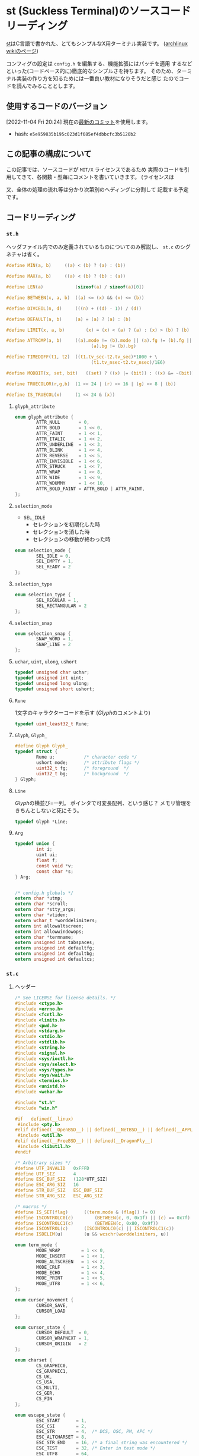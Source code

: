 * st (Suckless Terminal)のソースコードリーディング
  :PROPERTIES:
  :DATE: [2022-11-04 Fri 10:03]
  :TAGS: :st:code-reading:
  :BLOG_POST_KIND: Knowledge
  :BLOG_POST_PROGRESS: Published
  :BLOG_POST_STATUS: Normal
  :END:
:LOGBOOK:
CLOCK: [2022-11-04 Fri 10:14]--[2022-11-04 Fri 10:21] =>  0:07
CLOCK: [2022-11-04 Fri 10:03]--[2022-11-04 Fri 10:07] =>  0:04
:END:
  
[[https://st.suckless.org/][st]]はC言語で書かれた、とてもシンプルなX用ターミナル実装です。
([[https://wiki.archlinux.jp/index.php/St][archlinux wikiのページ]])  

コンフィグの設定は ~config.h~ を編集する、機能拡張にはパッチを適用
するなどといった(コードベース的に)徹底的なシンプルさを持ちます。
そのため、ターミナル実装の作り方を知るためには一番良い教材になりそうだと感じ
たのでコードを読んでみることとします。


** 使用するコードのバージョン
[2022-11-04 Fri 20:24] 現在の[[https://git.suckless.org/st/commit/e5e959835b195c023d1f685ef4dbbcfc3b5120b2.html][最新のコミット]]を使用します。

+ hash: ~e5e959835b195c023d1f685ef4dbbcfc3b5120b2~

** この記事の構成について
この記事では、ソースコードが ~MIT/X~ ライセンスであるため
実際のコードを引用してきて、各関数・型毎にコメントを書いていきます。
(ライセンスは

又、全体の処理の流れ等は分かり次第別のヘディングに分割して
記載する予定です。

** コードリーディング
*** ~st.h~
ヘッダファイル内でのみ定義されているものについてのみ解説し、
~st.c~ のシグネチャは省く。

#+begin_src c
  #define MIN(a, b)		((a) < (b) ? (a) : (b))
#+end_src
#+begin_src c
  #define MAX(a, b)		((a) < (b) ? (b) : (a))
#+end_src
#+begin_src c
  #define LEN(a)			(sizeof(a) / sizeof(a)[0])
#+end_src
#+begin_src c
  #define BETWEEN(x, a, b)	((a) <= (x) && (x) <= (b))
#+end_src
#+begin_src c
  #define DIVCEIL(n, d)		(((n) + ((d) - 1)) / (d))
#+end_src
#+begin_src c
  #define DEFAULT(a, b)		(a) = (a) ? (a) : (b)
#+end_src
#+begin_src c
  #define LIMIT(x, a, b)		(x) = (x) < (a) ? (a) : (x) > (b) ? (b) : (x)
#+end_src
#+begin_src c
  #define ATTRCMP(a, b)		((a).mode != (b).mode || (a).fg != (b).fg || \
                                  (a).bg != (b).bg)
#+end_src
#+begin_src c
  #define TIMEDIFF(t1, t2)	((t1.tv_sec-t2.tv_sec)*1000 + \
                                  (t1.tv_nsec-t2.tv_nsec)/1E6)
#+end_src
#+begin_src c
  #define MODBIT(x, set, bit)	((set) ? ((x) |= (bit)) : ((x) &= ~(bit)))

#+end_src
#+begin_src c
  #define TRUECOLOR(r,g,b)	(1 << 24 | (r) << 16 | (g) << 8 | (b))
#+end_src
#+begin_src c
  #define IS_TRUECOL(x)		(1 << 24 & (x))
#+end_src

**** ~glyph_attribute~

#+begin_src c
  enum glyph_attribute {
          ATTR_NULL       = 0,
          ATTR_BOLD       = 1 << 0,
          ATTR_FAINT      = 1 << 1,
          ATTR_ITALIC     = 1 << 2,
          ATTR_UNDERLINE  = 1 << 3,
          ATTR_BLINK      = 1 << 4,
          ATTR_REVERSE    = 1 << 5,
          ATTR_INVISIBLE  = 1 << 6,
          ATTR_STRUCK     = 1 << 7,
          ATTR_WRAP       = 1 << 8,
          ATTR_WIDE       = 1 << 9,
          ATTR_WDUMMY     = 1 << 10,
          ATTR_BOLD_FAINT = ATTR_BOLD | ATTR_FAINT,
  };
#+end_src

**** ~selection_mode~

+ ~SEL_IDLE~
  + セレクションを初期化した時
  + セレクションを消した時
  + セレクションの移動が終わった時
  
#+begin_src c
  enum selection_mode {
          SEL_IDLE = 0,
          SEL_EMPTY = 1,
          SEL_READY = 2
  };
#+end_src

**** ~selection_type~

#+begin_src c
  enum selection_type {
          SEL_REGULAR = 1,
          SEL_RECTANGULAR = 2
  };
#+end_src

**** ~selection_snap~

#+begin_src c
  enum selection_snap {
          SNAP_WORD = 1,
          SNAP_LINE = 2
  };
#+end_src

**** ~uchar~, ~uint~, ~ulong~, ~ushort~

#+begin_src c
  typedef unsigned char uchar;
  typedef unsigned int uint;
  typedef unsigned long ulong;
  typedef unsigned short ushort;
#+end_src

**** ~Rune~
1文字のキャラクターコードを示す
([[*~Glyph~, ~Glyph_~][Glyph]]のコメントより)


#+begin_src c
  typedef uint_least32_t Rune;
#+end_src

**** ~Glyph~, ~Glyph_~

#+begin_src c
  #define Glyph Glyph_
  typedef struct {
          Rune u;           /* character code */
          ushort mode;      /* attribute flags */
          uint32_t fg;      /* foreground  */
          uint32_t bg;      /* background  */
  } Glyph;
#+end_src

**** ~Line~

[[*~Glyph][Glyph]]の横並び=一列。
ポインタで可変長配列、という感じ？
メモリ管理をきちんとしないと死にそう。

#+begin_src c
  typedef Glyph *Line;
#+end_src

**** ~Arg~

#+begin_src c
  typedef union {
          int i;
          uint ui;
          float f;
          const void *v;
          const char *s;
  } Arg;


  /* config.h globals */
  extern char *utmp;
  extern char *scroll;
  extern char *stty_args;
  extern char *vtiden;
  extern wchar_t *worddelimiters;
  extern int allowaltscreen;
  extern int allowwindowops;
  extern char *termname;
  extern unsigned int tabspaces;
  extern unsigned int defaultfg;
  extern unsigned int defaultbg;
  extern unsigned int defaultcs;
#+end_src
*** ~st.c~
**** ヘッダー
#+begin_src c
  /* See LICENSE for license details. */
  #include <ctype.h>
  #include <errno.h>
  #include <fcntl.h>
  #include <limits.h>
  #include <pwd.h>
  #include <stdarg.h>
  #include <stdio.h>
  #include <stdlib.h>
  #include <string.h>
  #include <signal.h>
  #include <sys/ioctl.h>
  #include <sys/select.h>
  #include <sys/types.h>
  #include <sys/wait.h>
  #include <termios.h>
  #include <unistd.h>
  #include <wchar.h>

  #include "st.h"
  #include "win.h"

  #if   defined(__linux)
   #include <pty.h>
  #elif defined(__OpenBSD__) || defined(__NetBSD__) || defined(__APPLE__)
   #include <util.h>
  #elif defined(__FreeBSD__) || defined(__DragonFly__)
   #include <libutil.h>
  #endif

  /* Arbitrary sizes */
  #define UTF_INVALID   0xFFFD
  #define UTF_SIZ       4
  #define ESC_BUF_SIZ   (128*UTF_SIZ)
  #define ESC_ARG_SIZ   16
  #define STR_BUF_SIZ   ESC_BUF_SIZ
  #define STR_ARG_SIZ   ESC_ARG_SIZ

  /* macros */
  #define IS_SET(flag)		((term.mode & (flag)) != 0)
  #define ISCONTROLC0(c)		(BETWEEN(c, 0, 0x1f) || (c) == 0x7f)
  #define ISCONTROLC1(c)		(BETWEEN(c, 0x80, 0x9f))
  #define ISCONTROL(c)		(ISCONTROLC0(c) || ISCONTROLC1(c))
  #define ISDELIM(u)		(u && wcschr(worddelimiters, u))

  enum term_mode {
          MODE_WRAP        = 1 << 0,
          MODE_INSERT      = 1 << 1,
          MODE_ALTSCREEN   = 1 << 2,
          MODE_CRLF        = 1 << 3,
          MODE_ECHO        = 1 << 4,
          MODE_PRINT       = 1 << 5,
          MODE_UTF8        = 1 << 6,
  };

  enum cursor_movement {
          CURSOR_SAVE,
          CURSOR_LOAD
  };

  enum cursor_state {
          CURSOR_DEFAULT  = 0,
          CURSOR_WRAPNEXT = 1,
          CURSOR_ORIGIN   = 2
  };

  enum charset {
          CS_GRAPHIC0,
          CS_GRAPHIC1,
          CS_UK,
          CS_USA,
          CS_MULTI,
          CS_GER,
          CS_FIN
  };

  enum escape_state {
          ESC_START      = 1,
          ESC_CSI        = 2,
          ESC_STR        = 4,  /* DCS, OSC, PM, APC */
          ESC_ALTCHARSET = 8,
          ESC_STR_END    = 16, /* a final string was encountered */
          ESC_TEST       = 32, /* Enter in test mode */
          ESC_UTF8       = 64,
  };

  typedef struct {
          Glyph attr; /* current char attributes */
          int x;
          int y;
          char state;
  } TCursor;

  typedef struct {
          int mode;
          int type;
          int snap;
          /*
           ,* Selection variables:
           ,* nb – normalized coordinates of the beginning of the selection
           ,* ne – normalized coordinates of the end of the selection
           ,* ob – original coordinates of the beginning of the selection
           ,* oe – original coordinates of the end of the selection
           ,*/
          struct {
                  int x, y;
          } nb, ne, ob, oe;

          int alt;
  } Selection;

  /* Internal representation of the screen */
  typedef struct {
          int row;      /* nb row */
          int col;      /* nb col */
          Line *line;   /* screen */
          Line *alt;    /* alternate screen */
          int *dirty;   /* dirtyness of lines */
          TCursor c;    /* cursor */
          int ocx;      /* old cursor col */
          int ocy;      /* old cursor row */
          int top;      /* top    scroll limit */
          int bot;      /* bottom scroll limit */
          int mode;     /* terminal mode flags */
          int esc;      /* escape state flags */
          char trantbl[4]; /* charset table translation */
          int charset;  /* current charset */
          int icharset; /* selected charset for sequence */
          int *tabs;
          Rune lastc;   /* last printed char outside of sequence, 0 if control */
  } Term;

  /* CSI Escape sequence structs */
  /* ESC '[' [[ [<priv>] <arg> [;]] <mode> [<mode>]] */
  typedef struct {
          char buf[ESC_BUF_SIZ]; /* raw string */
          size_t len;            /* raw string length */
          char priv;
          int arg[ESC_ARG_SIZ];
          int narg;              /* nb of args */
          char mode[2];
  } CSIEscape;

  /* STR Escape sequence structs */
  /* ESC type [[ [<priv>] <arg> [;]] <mode>] ESC '\' */
  typedef struct {
          char type;             /* ESC type ... */
          char *buf;             /* allocated raw string */
          size_t siz;            /* allocation size */
          size_t len;            /* raw string length */
          char *args[STR_ARG_SIZ];
          int narg;              /* nb of args */
  } STREscape;

  static void execsh(char *, char **);
  static void stty(char **);
  static void sigchld(int);
  static void ttywriteraw(const char *, size_t);

  static void csidump(void);
  static void csihandle(void);
  static void csiparse(void);
  static void csireset(void);
  static void osc_color_response(int, int, int);
  static int eschandle(uchar);
  static void strdump(void);
  static void strhandle(void);
  static void strparse(void);
  static void strreset(void);

  static void tprinter(char *, size_t);
  static void tdumpsel(void);
  static void tdumpline(int);
  static void tdump(void);
  static void tclearregion(int, int, int, int);
  static void tcursor(int);
  static void tdeletechar(int);
  static void tdeleteline(int);
  static void tinsertblank(int);
  static void tinsertblankline(int);
  static int tlinelen(int);
  static void tmoveto(int, int);
  static void tmoveato(int, int);
  static void tnewline(int);
  static void tputtab(int);
  static void tputc(Rune);
  static void treset(void);
  static void tscrollup(int, int);
  static void tscrolldown(int, int);
  static void tsetattr(const int *, int);
  static void tsetchar(Rune, const Glyph *, int, int);
  static void tsetdirt(int, int);
  static void tsetscroll(int, int);
  static void tswapscreen(void);
  static void tsetmode(int, int, const int *, int);
  static int twrite(const char *, int, int);
  static void tfulldirt(void);
  static void tcontrolcode(uchar );
  static void tdectest(char );
  static void tdefutf8(char);
  static int32_t tdefcolor(const int *, int *, int);
  static void tdeftran(char);
  static void tstrsequence(uchar);

  static void drawregion(int, int, int, int);

  static void selnormalize(void);
  static void selscroll(int, int);
  static void selsnap(int *, int *, int);

  static size_t utf8decode(const char *, Rune *, size_t);
  static Rune utf8decodebyte(char, size_t *);
  static char utf8encodebyte(Rune, size_t);
  static size_t utf8validate(Rune *, size_t);

  static char *base64dec(const char *);
  static char base64dec_getc(const char **);

  static ssize_t xwrite(int, const char *, size_t);

  /* Globals */
  static Term term;
  static Selection sel;
  static CSIEscape csiescseq;
  static STREscape strescseq;
  static int iofd = 1;
  static int cmdfd;
  static pid_t pid;

  static const uchar utfbyte[UTF_SIZ + 1] = {0x80,    0, 0xC0, 0xE0, 0xF0};
  static const uchar utfmask[UTF_SIZ + 1] = {0xC0, 0x80, 0xE0, 0xF0, 0xF8};
  static const Rune utfmin[UTF_SIZ + 1] = {       0,    0,  0x80,  0x800,  0x10000};
  static const Rune utfmax[UTF_SIZ + 1] = {0x10FFFF, 0x7F, 0x7FF, 0xFFFF, 0x10FFFF};

  #+end_src
  
**** ~xwrite~
 ~write~ 関数のラッパーみたいなもの。 ~write~ は ~len~ で与えた文字数を書き込むわけですが、
 必ず全てが書き込まれるわけではありません。 ~man 2 write~ によると、

+ ファイルシステムに十分な空き容量が無い時
+ ~RLIMIT_FSIZE~ の制限にかかった時
+ 途中でシグナルハンドラに割り込みされた時

に、一部のみの書き込みで終わってしまうことがあるようです。

そこで、この関数では全てが書き込まれることを保証するために書き込まれた文字数(~r~)と
書き込みたい文字数の長さ(~len~)を比べ、全てが書き込まれるまで ~write~ を続けるようです。

#+begin_src c
ssize_t
xwrite(int fd, const char *s, size_t len)
{
        size_t aux = len;
        ssize_t r;

        while (len > 0) {
                r = write(fd, s, len);
                if (r < 0)
                        return r;
                len -= r;
                s += r;
        }

        return aux;
}

#+end_src

**** ~xmalloc~

mallocに失敗したらログを残してアプリケーションを終了させます。

#+begin_src c
void *
xmalloc(size_t len)
{
        void *p;

        if (!(p = malloc(len)))
                die("malloc: %s\n", strerror(errno));

        return p;
}

#+end_src

**** ~xrealloc~
reallocに失敗したらログを残してアプリケーションを終了する
#+begin_src c
  void *
  xrealloc(void *p, size_t len)
  {
          if ((p = realloc(p, len)) == NULL)
                  die("realloc: %s\n", strerror(errno));

          return p;
  }

#+end_src

**** ~xstrdup~
xstrdupに失敗したらログを残してアプリケーションを終了する

#+begin_src c
char *
xstrdup(const char *s)
{
        char *p;

        if ((p = strdup(s)) == NULL)
                die("strdup: %s\n", strerror(errno));

        return p;
}

#+end_src

**** ~utf8decode~

#+begin_src c
size_t
utf8decode(const char *c, Rune *u, size_t clen)
{
        size_t i, j, len, type;
        Rune udecoded;

        ,*u = UTF_INVALID;
        if (!clen)
                return 0;
        udecoded = utf8decodebyte(c[0], &len);
        if (!BETWEEN(len, 1, UTF_SIZ))
                return 1;
        for (i = 1, j = 1; i < clen && j < len; ++i, ++j) {
                udecoded = (udecoded << 6) | utf8decodebyte(c[i], &type);
                if (type != 0)
                        return j;
        }
        if (j < len)
                return 0;
        ,*u = udecoded;
        utf8validate(u, len);

        return len;
}

#+end_src

**** ~utf8decodebyte~

#+begin_src c
Rune
utf8decodebyte(char c, size_t *i)
{
        for (*i = 0; *i < LEN(utfmask); ++(*i))
                if (((uchar)c & utfmask[*i]) == utfbyte[*i])
                        return (uchar)c & ~utfmask[*i];

        return 0;
}

#+end_src

**** ~utf8encode~

#+begin_src c
size_t
utf8encode(Rune u, char *c)
{
        size_t len, i;

        len = utf8validate(&u, 0);
        if (len > UTF_SIZ)
                return 0;

        for (i = len - 1; i != 0; --i) {
                c[i] = utf8encodebyte(u, 0);
                u >>= 6;
        }
        c[0] = utf8encodebyte(u, len);

        return len;
}

#+end_src

**** ~utf8encodebyte~

#+begin_src c
char
utf8encodebyte(Rune u, size_t i)
{
        return utfbyte[i] | (u & ~utfmask[i]);
}

#+end_src

**** ~utf8validate~

#+begin_src c
size_t
utf8validate(Rune *u, size_t i)
{
        if (!BETWEEN(*u, utfmin[i], utfmax[i]) || BETWEEN(*u, 0xD800, 0xDFFF))
                ,*u = UTF_INVALID;
        for (i = 1; *u > utfmax[i]; ++i)
                ;

        return i;
}

#+end_src

**** ~base64dec_getc~

#+begin_src c
char
base64dec_getc(const char **src)
{
        while (**src && !isprint((unsigned char)**src))
                (*src)++;
        return **src ? *((*src)++) : '=';  /* emulate padding if string ends */
}

#+end_src

**** ~base64dec~

#+begin_src c
char *
base64dec(const char *src)
{
        size_t in_len = strlen(src);
        char *result, *dst;
        static const char base64_digits[256] = {
                [43] = 62, 0, 0, 0, 63, 52, 53, 54, 55, 56, 57, 58, 59, 60, 61,
                0, 0, 0, -1, 0, 0, 0, 0, 1, 2, 3, 4, 5, 6, 7, 8, 9, 10, 11, 12,
                13, 14, 15, 16, 17, 18, 19, 20, 21, 22, 23, 24, 25, 0, 0, 0, 0,
                0, 0, 26, 27, 28, 29, 30, 31, 32, 33, 34, 35, 36, 37, 38, 39,
                40, 41, 42, 43, 44, 45, 46, 47, 48, 49, 50, 51
        };

        if (in_len % 4)
                in_len += 4 - (in_len % 4);
        result = dst = xmalloc(in_len / 4 * 3 + 1);
        while (*src) {
                int a = base64_digits[(unsigned char) base64dec_getc(&src)];
                int b = base64_digits[(unsigned char) base64dec_getc(&src)];
                int c = base64_digits[(unsigned char) base64dec_getc(&src)];
                int d = base64_digits[(unsigned char) base64dec_getc(&src)];

                /* invalid input. 'a' can be -1, e.g. if src is "\n" (c-str) */
                if (a == -1 || b == -1)
                        break;

                ,*dst++ = (a << 2) | ((b & 0x30) >> 4);
                if (c == -1)
                        break;
                ,*dst++ = ((b & 0x0f) << 4) | ((c & 0x3c) >> 2);
                if (d == -1)
                        break;
                ,*dst++ = ((c & 0x03) << 6) | d;
        }
        ,*dst = '\0';
        return result;
}

#+end_src

**** ~selinit~

`Selection' 型変数の `sel' 変数を初期化する？
#+begin_src c
void
selinit(void)
{
        sel.mode = SEL_IDLE;
        sel.snap = 0;
        sel.ob.x = -1;
}

#+end_src

**** ~tlinelen~

与えられた ~y~ 行目にある文字数を返す。

iは横幅。最後の文字から順々に見ていき、空白でない文字の
indexを返す。

#+begin_src c
  int
  tlinelen(int y)
  {
          int i = term.col;

          if (term.line[y][i - 1].mode & ATTR_WRAP)
                  return i;

          while (i > 0 && term.line[y][i - 1].u == ' ')
                  --i;

          return i;
  }
#+end_src

つまり、左上の文字を ~term.line[0][0]~ と仮定すると、以下の内容のとき:

#+begin_src sh
  $ echo "This is test" # line 0?
  This is test
  $ cat /tmp/foo
  Foo text!
  $ 
#+end_src

#+begin_src c
  tlinelen(0) // -> 31
#+end_src

ってなる。と思う。

**** ~selstart~

指定した位置にセレクションを初期化する

#+begin_src c
void
selstart(int col, int row, int snap)
{
        selclear();
        sel.mode = SEL_EMPTY;
        sel.type = SEL_REGULAR;
        sel.alt = IS_SET(MODE_ALTSCREEN);
        sel.snap = snap;
        sel.oe.x = sel.ob.x = col;
        sel.oe.y = sel.ob.y = row;
        selnormalize();

        if (sel.snap != 0)
                sel.mode = SEL_READY;
        tsetdirt(sel.nb.y, sel.ne.y);
}

#+end_src

**** ~selextend~

#+begin_src c
void
selextend(int col, int row, int type, int done)
{
        int oldey, oldex, oldsby, oldsey, oldtype;

        if (sel.mode == SEL_IDLE)
                return;
        if (done && sel.mode == SEL_EMPTY) {
                selclear();
                return;
        }

        oldey = sel.oe.y;
        oldex = sel.oe.x;
        oldsby = sel.nb.y;
        oldsey = sel.ne.y;
        oldtype = sel.type;

        sel.oe.x = col;
        sel.oe.y = row;
        selnormalize();
        sel.type = type;

        if (oldey != sel.oe.y || oldex != sel.oe.x || oldtype != sel.type || sel.mode == SEL_EMPTY)
                tsetdirt(MIN(sel.nb.y, oldsby), MAX(sel.ne.y, oldsey));

        sel.mode = done ? SEL_IDLE : SEL_READY;
}

#+end_src

**** ~selnormalize~

選択範囲の正規化を行う。正規化(normalize)と言ってはいるが、0~1の正規化ではなく
「始点」の座標が「終点」よりも前にくるようにする。

#+begin_src c
void
selnormalize(void)
{
        int i;

        if (sel.type == SEL_REGULAR && sel.ob.y != sel.oe.y) {
                sel.nb.x = sel.ob.y < sel.oe.y ? sel.ob.x : sel.oe.x;
                sel.ne.x = sel.ob.y < sel.oe.y ? sel.oe.x : sel.ob.x;
        } else {
                sel.nb.x = MIN(sel.ob.x, sel.oe.x);
                sel.ne.x = MAX(sel.ob.x, sel.oe.x);
        }
        sel.nb.y = MIN(sel.ob.y, sel.oe.y);
        sel.ne.y = MAX(sel.ob.y, sel.oe.y);

        selsnap(&sel.nb.x, &sel.nb.y, -1);
        selsnap(&sel.ne.x, &sel.ne.y, +1);

        /* expand selection over line breaks */
        if (sel.type == SEL_RECTANGULAR)
                return;
        i = tlinelen(sel.nb.y);
        if (i < sel.nb.x)
                sel.nb.x = i;
        if (tlinelen(sel.ne.y) <= sel.ne.x)
                sel.ne.x = term.col - 1;
}

#+end_src

**** ~selected~

#+begin_src c
int
selected(int x, int y)
{
        if (sel.mode == SEL_EMPTY || sel.ob.x == -1 ||
                        sel.alt != IS_SET(MODE_ALTSCREEN))
                return 0;

        if (sel.type == SEL_RECTANGULAR)
                return BETWEEN(y, sel.nb.y, sel.ne.y)
                    && BETWEEN(x, sel.nb.x, sel.ne.x);

        return BETWEEN(y, sel.nb.y, sel.ne.y)
            && (y != sel.nb.y || x >= sel.nb.x)
            && (y != sel.ne.y || x <= sel.ne.x);
}

#+end_src

**** ~selsnap~

#+begin_src c
  void
  selsnap(int *x, int *y, int direction)
  {
          int newx, newy, xt, yt;
          int delim, prevdelim;
          const Glyph *gp, *prevgp;

          switch (sel.snap) {
          case SNAP_WORD:
                  /*
                   ,* Snap around if the word wraps around at the end or
                   ,* beginning of a line.
                   ,*/
                  prevgp = &term.line[*y][*x];
                  prevdelim = ISDELIM(prevgp->u);
                  for (;;) {
                          newx = *x + direction;
                          newy = *y;
                          if (!BETWEEN(newx, 0, term.col - 1)) {
                                  newy += direction;
                                  newx = (newx + term.col) % term.col;
                                  if (!BETWEEN(newy, 0, term.row - 1))
                                          break;

                                  if (direction > 0)
                                          yt = *y, xt = *x;
                                  else
                                          yt = newy, xt = newx;
                                  if (!(term.line[yt][xt].mode & ATTR_WRAP))
                                          break;
                          }

                          if (newx >= tlinelen(newy))
                                  break;

                          gp = &term.line[newy][newx];
                          delim = ISDELIM(gp->u);
                          if (!(gp->mode & ATTR_WDUMMY) && (delim != prevdelim
                                          || (delim && gp->u != prevgp->u)))
                                  break;

                          ,*x = newx;
                          ,*y = newy;
                          prevgp = gp;
                          prevdelim = delim;
                  }
                  break;
          case SNAP_LINE:
                  /*
                   ,* Snap around if the the previous line or the current one
                   ,* has set ATTR_WRAP at its end. Then the whole next or
                   ,* previous line will be selected.
                   ,*/
                  ,*x = (direction < 0) ? 0 : term.col - 1;
                  if (direction < 0) {
                          for (; *y > 0; *y += direction) {
                                  if (!(term.line[*y-1][term.col-1].mode
                                                  & ATTR_WRAP)) {
                                          break;
                                  }
                          }
                  } else if (direction > 0) {
                          for (; *y < term.row-1; *y += direction) {
                                  if (!(term.line[*y][term.col-1].mode
                                                  & ATTR_WRAP)) {
                                          break;
                                  }
                          }
                  }
                  break;
          }
  }
#+end_src

**** ~getsel~

#+begin_src c
  char *
  getsel(void)
  {
          char *str, *ptr;
          int y, bufsize, lastx, linelen;
          const Glyph *gp, *last;

          if (sel.ob.x == -1)
                  return NULL;

          bufsize = (term.col+1) * (sel.ne.y-sel.nb.y+1) * UTF_SIZ;
          ptr = str = xmalloc(bufsize);

          /* append every set & selected glyph to the selection */
          for (y = sel.nb.y; y <= sel.ne.y; y++) {
                  if ((linelen = tlinelen(y)) == 0) {
                          ,*ptr++ = '\n';
                          continue;
                  }

                  if (sel.type == SEL_RECTANGULAR) {
                          gp = &term.line[y][sel.nb.x];
                          lastx = sel.ne.x;
                  } else {
                          gp = &term.line[y][sel.nb.y == y ? sel.nb.x : 0];
                          lastx = (sel.ne.y == y) ? sel.ne.x : term.col-1;
                  }
                  last = &term.line[y][MIN(lastx, linelen-1)];
                  while (last >= gp && last->u == ' ')
                          --last;

                  for ( ; gp <= last; ++gp) {
                          if (gp->mode & ATTR_WDUMMY)
                                  continue;

                          ptr += utf8encode(gp->u, ptr);
                  }

                  /*
                   ,* Copy and pasting of line endings is inconsistent
                   ,* in the inconsistent terminal and GUI world.
                   ,* The best solution seems like to produce '\n' when
                   ,* something is copied from st and convert '\n' to
                   ,* '\r', when something to be pasted is received by
                   ,* st.
                   ,* FIXME: Fix the computer world.
                   ,*/
                  if ((y < sel.ne.y || lastx >= linelen) &&
                      (!(last->mode & ATTR_WRAP) || sel.type == SEL_RECTANGULAR))
                          ,*ptr++ = '\n';
          }
          ,*ptr = 0;
          return str;
  }

#+end_src

**** ~selclear~

#+begin_src c
void
selclear(void)
{
        if (sel.ob.x == -1)
                return;
        sel.mode = SEL_IDLE;
        sel.ob.x = -1;
        tsetdirt(sel.nb.y, sel.ne.y);
}

#+end_src

**** ~die~

ログを書き残して終了させる

#+begin_src c
void
die(const char *errstr, ...)
{
        va_list ap;

        va_start(ap, errstr);
        vfprintf(stderr, errstr, ap);
        va_end(ap);
        exit(1);
}

#+end_src

**** ~execsh~

#+begin_src c
void
execsh(char *cmd, char **args)
{
        char *sh, *prog, *arg;
        const struct passwd *pw;

        errno = 0;
        if ((pw = getpwuid(getuid())) == NULL) {
                if (errno)
                        die("getpwuid: %s\n", strerror(errno));
                else
                        die("who are you?\n");
        }

        if ((sh = getenv("SHELL")) == NULL)
                sh = (pw->pw_shell[0]) ? pw->pw_shell : cmd;

        if (args) {
                prog = args[0];
                arg = NULL;
        } else if (scroll) {
                prog = scroll;
                arg = utmp ? utmp : sh;
        } else if (utmp) {
                prog = utmp;
                arg = NULL;
        } else {
                prog = sh;
                arg = NULL;
        }
        DEFAULT(args, ((char *[]) {prog, arg, NULL}));

        unsetenv("COLUMNS");
        unsetenv("LINES");
        unsetenv("TERMCAP");
        setenv("LOGNAME", pw->pw_name, 1);
        setenv("USER", pw->pw_name, 1);
        setenv("SHELL", sh, 1);
        setenv("HOME", pw->pw_dir, 1);
        setenv("TERM", termname, 1);

        signal(SIGCHLD, SIG_DFL);
        signal(SIGHUP, SIG_DFL);
        signal(SIGINT, SIG_DFL);
        signal(SIGQUIT, SIG_DFL);
        signal(SIGTERM, SIG_DFL);
        signal(SIGALRM, SIG_DFL);

        execvp(prog, args);
        _exit(1);
}

#+end_src

**** ~sigchld~

#+begin_src c
void
sigchld(int a)
{
        int stat;
        pid_t p;

        if ((p = waitpid(pid, &stat, WNOHANG)) < 0)
                die("waiting for pid %hd failed: %s\n", pid, strerror(errno));

        if (pid != p)
                return;

        if (WIFEXITED(stat) && WEXITSTATUS(stat))
                die("child exited with status %d\n", WEXITSTATUS(stat));
        else if (WIFSIGNALED(stat))
                die("child terminated due to signal %d\n", WTERMSIG(stat));
        _exit(0);
}

#+end_src

**** ~stty~

#+begin_src c
void
stty(char **args)
{
        char cmd[_POSIX_ARG_MAX], **p, *q, *s;
        size_t n, siz;

        if ((n = strlen(stty_args)) > sizeof(cmd)-1)
                die("incorrect stty parameters\n");
        memcpy(cmd, stty_args, n);
        q = cmd + n;
        siz = sizeof(cmd) - n;
        for (p = args; p && (s = *p); ++p) {
                if ((n = strlen(s)) > siz-1)
                        die("stty parameter length too long\n");
                ,*q++ = ' ';
                memcpy(q, s, n);
                q += n;
                siz -= n + 1;
        }
        ,*q = '\0';
        if (system(cmd) != 0)
                perror("Couldn't call stty");
}

#+end_src

**** ~ttynew~

#+begin_src c
int
ttynew(const char *line, char *cmd, const char *out, char **args)
{
        int m, s;

        if (out) {
                term.mode |= MODE_PRINT;
                iofd = (!strcmp(out, "-")) ?
                          1 : open(out, O_WRONLY | O_CREAT, 0666);
                if (iofd < 0) {
                        fprintf(stderr, "Error opening %s:%s\n",
                                out, strerror(errno));
                }
        }

        if (line) {
                if ((cmdfd = open(line, O_RDWR)) < 0)
                        die("open line '%s' failed: %s\n",
                            line, strerror(errno));
                dup2(cmdfd, 0);
                stty(args);
                return cmdfd;
        }

        /* seems to work fine on linux, openbsd and freebsd */
        if (openpty(&m, &s, NULL, NULL, NULL) < 0)
                die("openpty failed: %s\n", strerror(errno));

        switch (pid = fork()) {
        case -1:
                die("fork failed: %s\n", strerror(errno));
                break;
        case 0:
                close(iofd);
                close(m);
                setsid(); /* create a new process group */
                dup2(s, 0);
                dup2(s, 1);
                dup2(s, 2);
                if (ioctl(s, TIOCSCTTY, NULL) < 0)
                        die("ioctl TIOCSCTTY failed: %s\n", strerror(errno));
                if (s > 2)
                        close(s);
#ifdef __OpenBSD__
                if (pledge("stdio getpw proc exec", NULL) == -1)
                        die("pledge\n");
#endif
                execsh(cmd, args);
                break;
        default:
#ifdef __OpenBSD__
                if (pledge("stdio rpath tty proc", NULL) == -1)
                        die("pledge\n");
#endif
                close(s);
                cmdfd = m;
                signal(SIGCHLD, sigchld);
                break;
        }
        return cmdfd;
}

#+end_src

**** ~ttyread~

#+begin_src c
size_t
ttyread(void)
{
        static char buf[BUFSIZ];
        static int buflen = 0;
        int ret, written;

        /* append read bytes to unprocessed bytes */
        ret = read(cmdfd, buf+buflen, LEN(buf)-buflen);

        switch (ret) {
        case 0:
                exit(0);
        case -1:
                die("couldn't read from shell: %s\n", strerror(errno));
        default:
                buflen += ret;
                written = twrite(buf, buflen, 0);
                buflen -= written;
                /* keep any incomplete UTF-8 byte sequence for the next call */
                if (buflen > 0)
                        memmove(buf, buf + written, buflen);
                return ret;
        }
}

#+end_src

**** ~ttywrite~

#+begin_src c
  void
  ttywrite(const char *s, size_t n, int may_echo)
  {
          char *str, *ptr;
          int y, bufsize, lastx, linelen;
          const Glyph *gp, *last;

          if (sel.ob.x == -1)
                  return NULL;

          bufsize = (term.col+1) * (sel.ne.y-sel.nb.y+1) * UTF_SIZ;
          ptr = str = xmalloc(bufsize);

          /* append every set & selected glyph to the selection */
          for (y = sel.nb.y; y <= sel.ne.y; y++) {
                  if ((linelen = tlinelen(y)) == 0) {
                          ,*ptr++ = '\n';
                          continue;
                  }

                  if (sel.type == SEL_RECTANGULAR) {
                          gp = &TLINE(y)[sel.nb.x];
                          lastx = sel.ne.x;
                  } else {
                          gp = &TLINE(y)[sel.nb.y == y ? sel.nb.x : 0];
                          lastx = (sel.ne.y == y) ? sel.ne.x : term.col-1;
                  }
                  last = &TLINE(y)[MIN(lastx, linelen-1)];
                  while (last >= gp && last->u == ' ')
                          --last;

                  for ( ; gp <= last; ++gp) {
                          if (gp->mode & ATTR_WDUMMY)
                                  continue;

                          ptr += utf8encode(gp->u, ptr);
                  }

                  /*
                   ,* Copy and pasting of line endings is inconsistent
                   ,* in the inconsistent terminal and GUI world.
                   ,* The best solution seems like to produce '\n' when
                   ,* something is copied from st and convert '\n' to
                   ,* '\r', when something to be pasted is received by
                   ,* st.
                   ,* FIXME: Fix the computer world.
                   ,*/
                  if ((y < sel.ne.y || lastx >= linelen) &&
                      (!(last->mode & ATTR_WRAP) || sel.type == SEL_RECTANGULAR))
                          ,*ptr++ = '\n';
          }
          ,*ptr = 0;
          return str;
  }

#+end_src

**** ~ttywriteraw~

#+begin_src c
void
ttywriteraw(const char *s, size_t n)
{
        fd_set wfd, rfd;
        ssize_t r;
        size_t lim = 256;

        /*
         ,* Remember that we are using a pty, which might be a modem line.
         ,* Writing too much will clog the line. That's why we are doing this
         ,* dance.
         ,* FIXME: Migrate the world to Plan 9.
         ,*/
        while (n > 0) {
                FD_ZERO(&wfd);
                FD_ZERO(&rfd);
                FD_SET(cmdfd, &wfd);
                FD_SET(cmdfd, &rfd);

                /* Check if we can write. */
                if (pselect(cmdfd+1, &rfd, &wfd, NULL, NULL, NULL) < 0) {
                        if (errno == EINTR)
                                continue;
                        die("select failed: %s\n", strerror(errno));
                }
                if (FD_ISSET(cmdfd, &wfd)) {
                        /*
                         ,* Only write the bytes written by ttywrite() or the
                         ,* default of 256. This seems to be a reasonable value
                         ,* for a serial line. Bigger values might clog the I/O.
                         ,*/
                        if ((r = write(cmdfd, s, (n < lim)? n : lim)) < 0)
                                goto write_error;
                        if (r < n) {
                                /*
                                 ,* We weren't able to write out everything.
                                 ,* This means the buffer is getting full
                                 ,* again. Empty it.
                                 ,*/
                                if (n < lim)
                                        lim = ttyread();
                                n -= r;
                                s += r;
                        } else {
                                /* All bytes have been written. */
                                break;
                        }
                }
                if (FD_ISSET(cmdfd, &rfd))
                        lim = ttyread();
        }
        return;

write_error:
        die("write error on tty: %s\n", strerror(errno));
}

#+end_src

**** ~ttyresize~

#+begin_src c
void
ttyresize(int tw, int th)
{
        struct winsize w;

        w.ws_row = term.row;
        w.ws_col = term.col;
        w.ws_xpixel = tw;
        w.ws_ypixel = th;
        if (ioctl(cmdfd, TIOCSWINSZ, &w) < 0)
                fprintf(stderr, "Couldn't set window size: %s\n", strerror(errno));
}

#+end_src

**** ~ttyhangup~

#+begin_src c
void
ttyhangup(void)
{
        /* Send SIGHUP to shell */
        kill(pid, SIGHUP);
}

#+end_src

**** ~tattrset~

#+begin_src c
int
tattrset(int attr)
{
        int i, j;

        for (i = 0; i < term.row-1; i++) {
                for (j = 0; j < term.col-1; j++) {
                        if (term.line[i][j].mode & attr)
                                return 1;
                }
        }

        return 0;
}

#+end_src

**** ~tsetdirt~

#+begin_src c
void
tsetdirt(int top, int bot)
{
        int i;

        LIMIT(top, 0, term.row-1);
        LIMIT(bot, 0, term.row-1);

        for (i = top; i <= bot; i++)
                term.dirty[i] = 1;
}

#+end_src

**** ~tsetdirtattr~

#+begin_src c
void
tsetdirtattr(int attr)
{
        int i, j;

        for (i = 0; i < term.row-1; i++) {
                for (j = 0; j < term.col-1; j++) {
                        if (term.line[i][j].mode & attr) {
                                tsetdirt(i, i);
                                break;
                        }
                }
        }
}

#+end_src

**** ~tfulldirt~

#+begin_src c
void
tfulldirt(void)
{
        tsetdirt(0, term.row-1);
}

#+end_src

**** ~tcursor~

#+begin_src c
void
tcursor(int mode)
{
        static TCursor c[2];
        int alt = IS_SET(MODE_ALTSCREEN);

        if (mode == CURSOR_SAVE) {
                c[alt] = term.c;
        } else if (mode == CURSOR_LOAD) {
                term.c = c[alt];
                tmoveto(c[alt].x, c[alt].y);
        }
}

#+end_src

**** ~treset~

#+begin_src c
void
treset(void)
{
        uint i;

        term.c = (TCursor){{
                .mode = ATTR_NULL,
                .fg = defaultfg,
                .bg = defaultbg
        }, .x = 0, .y = 0, .state = CURSOR_DEFAULT};

        memset(term.tabs, 0, term.col * sizeof(*term.tabs));
        for (i = tabspaces; i < term.col; i += tabspaces)
                term.tabs[i] = 1;
        term.top = 0;
        term.bot = term.row - 1;
        term.mode = MODE_WRAP|MODE_UTF8;
        memset(term.trantbl, CS_USA, sizeof(term.trantbl));
        term.charset = 0;

        for (i = 0; i < 2; i++) {
                tmoveto(0, 0);
                tcursor(CURSOR_SAVE);
                tclearregion(0, 0, term.col-1, term.row-1);
                tswapscreen();
        }
}

#+end_src

**** ~tnew~

#+begin_src c
void
tnew(int col, int row)
{
        term = (Term){ .c = { .attr = { .fg = defaultfg, .bg = defaultbg } } };
        tresize(col, row);
        treset();
}

#+end_src

**** ~tswapscreen~

#+begin_src c
void
tswapscreen(void)
{
        Line *tmp = term.line;

        term.line = term.alt;
        term.alt = tmp;
        term.mode ^= MODE_ALTSCREEN;
        tfulldirt();
}

#+end_src

**** ~tscrolldown~

#+begin_src c
  void
  tscrolldown(int orig, int n)
  {
          int i;
          Line temp;

          LIMIT(n, 0, term.bot-orig+1);

          tsetdirt(orig, term.bot-n);
          tclearregion(0, term.bot-n+1, term.col-1, term.bot);

          for (i = term.bot; i >= orig+n; i--) {
                  temp = term.line[i];
                  term.line[i] = term.line[i-n];
                  term.line[i-n] = temp;
          }

          selscroll(orig, n);
  }

#+end_src

**** ~tscrollup~

#+begin_src c
void
tscrollup(int orig, int n)
{
        int i;
        Line temp;

        LIMIT(n, 0, term.bot-orig+1);

        tclearregion(0, orig, term.col-1, orig+n-1);
        tsetdirt(orig+n, term.bot);

        for (i = orig; i <= term.bot-n; i++) {
                temp = term.line[i];
                term.line[i] = term.line[i+n];
                term.line[i+n] = temp;
        }

        selscroll(orig, -n);
}

#+end_src

**** ~selscroll~

#+begin_src c
void
selscroll(int orig, int n)
{
        if (sel.ob.x == -1)
                return;

        if (BETWEEN(sel.nb.y, orig, term.bot) != BETWEEN(sel.ne.y, orig, term.bot)) {
                selclear();
        } else if (BETWEEN(sel.nb.y, orig, term.bot)) {
                sel.ob.y += n;
                sel.oe.y += n;
                if (sel.ob.y < term.top || sel.ob.y > term.bot ||
                    sel.oe.y < term.top || sel.oe.y > term.bot) {
                        selclear();
                } else {
                        selnormalize();
                }
        }
}

#+end_src

**** ~tnewline~

#+begin_src c
void
tnewline(int first_col)
{
        int y = term.c.y;

        if (y == term.bot) {
                tscrollup(term.top, 1);
        } else {
                y++;
        }
        tmoveto(first_col ? 0 : term.c.x, y);
}

#+end_src

**** ~csiparse~

#+begin_src c
void
csiparse(void)
{
        char *p = csiescseq.buf, *np;
        long int v;

        csiescseq.narg = 0;
        if (*p == '?') {
                csiescseq.priv = 1;
                p++;
        }

        csiescseq.buf[csiescseq.len] = '\0';
        while (p < csiescseq.buf+csiescseq.len) {
                np = NULL;
                v = strtol(p, &np, 10);
                if (np == p)
                        v = 0;
                if (v == LONG_MAX || v == LONG_MIN)
                        v = -1;
                csiescseq.arg[csiescseq.narg++] = v;
                p = np;
                if (*p != ';' || csiescseq.narg == ESC_ARG_SIZ)
                        break;
                p++;
        }
        csiescseq.mode[0] = *p++;
        csiescseq.mode[1] = (p < csiescseq.buf+csiescseq.len) ? *p : '\0';
}

#+end_src

**** ~tmoveato~

#+begin_src c
/* for absolute user moves, when decom is set */
void
tmoveato(int x, int y)
{
        tmoveto(x, y + ((term.c.state & CURSOR_ORIGIN) ? term.top: 0));
}

#+end_src

**** ~tmoveto~

#+begin_src c
void
tmoveto(int x, int y)
{
        int miny, maxy;

        if (term.c.state & CURSOR_ORIGIN) {
                miny = term.top;
                maxy = term.bot;
        } else {
                miny = 0;
                maxy = term.row - 1;
        }
        term.c.state &= ~CURSOR_WRAPNEXT;
        term.c.x = LIMIT(x, 0, term.col-1);
        term.c.y = LIMIT(y, miny, maxy);
}

#+end_src

**** ~tsetchar~

#+begin_src c
void
tsetchar(Rune u, const Glyph *attr, int x, int y)
{
        static const char *vt100_0[62] = { /* 0x41 - 0x7e */
                "↑", "↓", "→", "←", "█", "▚", "☃", /* A - G */
                0, 0, 0, 0, 0, 0, 0, 0, /* H - O */
                0, 0, 0, 0, 0, 0, 0, 0, /* P - W */
                0, 0, 0, 0, 0, 0, 0, " ", /* X - _ */
                "◆", "▒", "␉", "␌", "␍", "␊", "°", "±", /* ` - g */
                "␤", "␋", "┘", "┐", "┌", "└", "┼", "⎺", /* h - o */
                "⎻", "─", "⎼", "⎽", "├", "┤", "┴", "┬", /* p - w */
                "│", "≤", "≥", "π", "≠", "£", "·", /* x - ~ */
        };

        /*
         ,* The table is proudly stolen from rxvt.
         ,*/
        if (term.trantbl[term.charset] == CS_GRAPHIC0 &&
           BETWEEN(u, 0x41, 0x7e) && vt100_0[u - 0x41])
                utf8decode(vt100_0[u - 0x41], &u, UTF_SIZ);

        if (term.line[y][x].mode & ATTR_WIDE) {
                if (x+1 < term.col) {
                        term.line[y][x+1].u = ' ';
                        term.line[y][x+1].mode &= ~ATTR_WDUMMY;
                }
        } else if (term.line[y][x].mode & ATTR_WDUMMY) {
                term.line[y][x-1].u = ' ';
                term.line[y][x-1].mode &= ~ATTR_WIDE;
        }

        term.dirty[y] = 1;
        term.line[y][x] = *attr;
        term.line[y][x].u = u;
}

#+end_src

**** ~tclearregion~

#+begin_src c
void
tclearregion(int x1, int y1, int x2, int y2)
{
        int x, y, temp;
        Glyph *gp;

        if (x1 > x2)
                temp = x1, x1 = x2, x2 = temp;
        if (y1 > y2)
                temp = y1, y1 = y2, y2 = temp;

        LIMIT(x1, 0, term.col-1);
        LIMIT(x2, 0, term.col-1);
        LIMIT(y1, 0, term.row-1);
        LIMIT(y2, 0, term.row-1);

        for (y = y1; y <= y2; y++) {
                term.dirty[y] = 1;
                for (x = x1; x <= x2; x++) {
                        gp = &term.line[y][x];
                        if (selected(x, y))
                                selclear();
                        gp->fg = term.c.attr.fg;
                        gp->bg = term.c.attr.bg;
                        gp->mode = 0;
                        gp->u = ' ';
                }
        }
}

#+end_src

**** ~tdeletechar~

#+begin_src c
void
tdeletechar(int n)
{
        int dst, src, size;
        Glyph *line;

        LIMIT(n, 0, term.col - term.c.x);

        dst = term.c.x;
        src = term.c.x + n;
        size = term.col - src;
        line = term.line[term.c.y];

        memmove(&line[dst], &line[src], size * sizeof(Glyph));
        tclearregion(term.col-n, term.c.y, term.col-1, term.c.y);
}

#+end_src

**** ~tinsertblank~

#+begin_src c
void
tinsertblank(int n)
{
        int dst, src, size;
        Glyph *line;

        LIMIT(n, 0, term.col - term.c.x);

        dst = term.c.x + n;
        src = term.c.x;
        size = term.col - dst;
        line = term.line[term.c.y];

        memmove(&line[dst], &line[src], size * sizeof(Glyph));
        tclearregion(src, term.c.y, dst - 1, term.c.y);
}

#+end_src

**** ~tinsertblankline~

#+begin_src c
void
tinsertblankline(int n)
{
        if (BETWEEN(term.c.y, term.top, term.bot))
                tscrolldown(term.c.y, n);
}

#+end_src

**** ~tdeleteline~

#+begin_src c
void
tdeleteline(int n)
{
        if (BETWEEN(term.c.y, term.top, term.bot))
                tscrollup(term.c.y, n);
}

#+end_src

**** ~tdefcolor~

#+begin_src c
int32_t
tdefcolor(const int *attr, int *npar, int l)
{
        int32_t idx = -1;
        uint r, g, b;

        switch (attr[*npar + 1]) {
        case 2: /* direct color in RGB space */
                if (*npar + 4 >= l) {
                        fprintf(stderr,
                                "erresc(38): Incorrect number of parameters (%d)\n",
                                ,*npar);
                        break;
                }
                r = attr[*npar + 2];
                g = attr[*npar + 3];
                b = attr[*npar + 4];
                ,*npar += 4;
                if (!BETWEEN(r, 0, 255) || !BETWEEN(g, 0, 255) || !BETWEEN(b, 0, 255))
                        fprintf(stderr, "erresc: bad rgb color (%u,%u,%u)\n",
                                r, g, b);
                else
                        idx = TRUECOLOR(r, g, b);
                break;
        case 5: /* indexed color */
                if (*npar + 2 >= l) {
                        fprintf(stderr,
                                "erresc(38): Incorrect number of parameters (%d)\n",
                                ,*npar);
                        break;
                }
                ,*npar += 2;
                if (!BETWEEN(attr[*npar], 0, 255))
                        fprintf(stderr, "erresc: bad fgcolor %d\n", attr[*npar]);
                else
                        idx = attr[*npar];
                break;
        case 0: /* implemented defined (only foreground) */
        case 1: /* transparent */
        case 3: /* direct color in CMY space */
        case 4: /* direct color in CMYK space */
        default:
                fprintf(stderr,
                        "erresc(38): gfx attr %d unknown\n", attr[*npar]);
                break;
        }

        return idx;
}

#+end_src

**** ~tsetattr~

#+begin_src c
void
tsetattr(const int *attr, int l)
{
        int i;
        int32_t idx;

        for (i = 0; i < l; i++) {
                switch (attr[i]) {
                case 0:
                        term.c.attr.mode &= ~(
                                ATTR_BOLD       |
                                ATTR_FAINT      |
                                ATTR_ITALIC     |
                                ATTR_UNDERLINE  |
                                ATTR_BLINK      |
                                ATTR_REVERSE    |
                                ATTR_INVISIBLE  |
                                ATTR_STRUCK     );
                        term.c.attr.fg = defaultfg;
                        term.c.attr.bg = defaultbg;
                        break;
                case 1:
                        term.c.attr.mode |= ATTR_BOLD;
                        break;
                case 2:
                        term.c.attr.mode |= ATTR_FAINT;
                        break;
                case 3:
                        term.c.attr.mode |= ATTR_ITALIC;
                        break;
                case 4:
                        term.c.attr.mode |= ATTR_UNDERLINE;
                        break;
                case 5: /* slow blink */
                        /* FALLTHROUGH */
                case 6: /* rapid blink */
                        term.c.attr.mode |= ATTR_BLINK;
                        break;
                case 7:
                        term.c.attr.mode |= ATTR_REVERSE;
                        break;
                case 8:
                        term.c.attr.mode |= ATTR_INVISIBLE;
                        break;
                case 9:
                        term.c.attr.mode |= ATTR_STRUCK;
                        break;
                case 22:
                        term.c.attr.mode &= ~(ATTR_BOLD | ATTR_FAINT);
                        break;
                case 23:
                        term.c.attr.mode &= ~ATTR_ITALIC;
                        break;
                case 24:
                        term.c.attr.mode &= ~ATTR_UNDERLINE;
                        break;
                case 25:
                        term.c.attr.mode &= ~ATTR_BLINK;
                        break;
                case 27:
                        term.c.attr.mode &= ~ATTR_REVERSE;
                        break;
                case 28:
                        term.c.attr.mode &= ~ATTR_INVISIBLE;
                        break;
                case 29:
                        term.c.attr.mode &= ~ATTR_STRUCK;
                        break;
                case 38:
                        if ((idx = tdefcolor(attr, &i, l)) >= 0)
                                term.c.attr.fg = idx;
                        break;
                case 39:
                        term.c.attr.fg = defaultfg;
                        break;
                case 48:
                        if ((idx = tdefcolor(attr, &i, l)) >= 0)
                                term.c.attr.bg = idx;
                        break;
                case 49:
                        term.c.attr.bg = defaultbg;
                        break;
                default:
                        if (BETWEEN(attr[i], 30, 37)) {
                                term.c.attr.fg = attr[i] - 30;
                        } else if (BETWEEN(attr[i], 40, 47)) {
                                term.c.attr.bg = attr[i] - 40;
                        } else if (BETWEEN(attr[i], 90, 97)) {
                                term.c.attr.fg = attr[i] - 90 + 8;
                        } else if (BETWEEN(attr[i], 100, 107)) {
                                term.c.attr.bg = attr[i] - 100 + 8;
                        } else {
                                fprintf(stderr,
                                        "erresc(default): gfx attr %d unknown\n",
                                        attr[i]);
                                csidump();
                        }
                        break;
                }
        }
}

#+end_src

**** ~tsetscroll~

#+begin_src c
void
tsetscroll(int t, int b)
{
        int temp;

        LIMIT(t, 0, term.row-1);
        LIMIT(b, 0, term.row-1);
        if (t > b) {
                temp = t;
                t = b;
                b = temp;
        }
        term.top = t;
        term.bot = b;
}

#+end_src

**** ~tsetmode~

#+begin_src c
  void
  tsetmode(int priv, int set, const int *args, int narg)
  {
          int alt; const int *lim;

          for (lim = args + narg; args < lim; ++args) {
                  if (priv) {
                          switch (*args) {
                          case 1: /* DECCKM -- Cursor key */
                                  xsetmode(set, MODE_APPCURSOR);
                                  break;
                          case 5: /* DECSCNM -- Reverse video */
                                  xsetmode(set, MODE_REVERSE);
                                  break;
                          case 6: /* DECOM -- Origin */
                                  MODBIT(term.c.state, set, CURSOR_ORIGIN);
                                  tmoveato(0, 0);
                                  break;
                          case 7: /* DECAWM -- Auto wrap */
                                  MODBIT(term.mode, set, MODE_WRAP);
                                  break;
                          case 0:  /* Error (IGNORED) */
                          case 2:  /* DECANM -- ANSI/VT52 (IGNORED) */
                          case 3:  /* DECCOLM -- Column  (IGNORED) */
                          case 4:  /* DECSCLM -- Scroll (IGNORED) */
                          case 8:  /* DECARM -- Auto repeat (IGNORED) */
                          case 18: /* DECPFF -- Printer feed (IGNORED) */
                          case 19: /* DECPEX -- Printer extent (IGNORED) */
                          case 42: /* DECNRCM -- National characters (IGNORED) */
                          case 12: /* att610 -- Start blinking cursor (IGNORED) */
                                  break;
                          case 25: /* DECTCEM -- Text Cursor Enable Mode */
                                  xsetmode(!set, MODE_HIDE);
                                  break;
                          case 9:    /* X10 mouse compatibility mode */
                                  xsetpointermotion(0);
                                  xsetmode(0, MODE_MOUSE);
                                  xsetmode(set, MODE_MOUSEX10);
                                  break;
                          case 1000: /* 1000: report button press */
                                  xsetpointermotion(0);
                                  xsetmode(0, MODE_MOUSE);
                                  xsetmode(set, MODE_MOUSEBTN);
                                  break;
                          case 1002: /* 1002: report motion on button press */
                                  xsetpointermotion(0);
                                  xsetmode(0, MODE_MOUSE);
                                  xsetmode(set, MODE_MOUSEMOTION);
                                  break;
                          case 1003: /* 1003: enable all mouse motions */
                                  xsetpointermotion(set);
                                  xsetmode(0, MODE_MOUSE);
                                  xsetmode(set, MODE_MOUSEMANY);
                                  break;
                          case 1004: /* 1004: send focus events to tty */
                                  xsetmode(set, MODE_FOCUS);
                                  break;
                          case 1006: /* 1006: extended reporting mode */
                                  xsetmode(set, MODE_MOUSESGR);
                                  break;
                          case 1034:
                                  xsetmode(set, MODE_8BIT);
                                  break;
                          case 1049: /* swap screen & set/restore cursor as xterm */
                                  if (!allowaltscreen)
                                          break;
                                  tcursor((set) ? CURSOR_SAVE : CURSOR_LOAD);
                                  /* FALLTHROUGH */
                          case 47: /* swap screen */
                          case 1047:
                                  if (!allowaltscreen)
                                          break;
                                  alt = IS_SET(MODE_ALTSCREEN);
                                  if (alt) {
                                          tclearregion(0, 0, term.col-1,
                                                          term.row-1);
                                  }
                                  if (set ^ alt) /* set is always 1 or 0 */
                                          tswapscreen();
                                  if (*args != 1049)
                                          break;
                                  /* FALLTHROUGH */
                          case 1048:
                                  tcursor((set) ? CURSOR_SAVE : CURSOR_LOAD);
                                  break;
                          case 2004: /* 2004: bracketed paste mode */
                                  xsetmode(set, MODE_BRCKTPASTE);
                                  break;
                          /* Not implemented mouse modes. See comments there. */
                          case 1001: /* mouse highlight mode; can hang the
                                        terminal by design when implemented. */
                          case 1005: /* UTF-8 mouse mode; will confuse
                                        applications not supporting UTF-8
                                        and luit. */
                          case 1015: /* urxvt mangled mouse mode; incompatible
                                        and can be mistaken for other control
                                        codes. */
                                  break;
                          default:
                                  fprintf(stderr,
                                          "erresc: unknown private set/reset mode %d\n",
                                          ,*args);
                                  break;
                          }
                  } else {
                          switch (*args) {
                          case 0:  /* Error (IGNORED) */
                                  break;
                          case 2:
                                  xsetmode(set, MODE_KBDLOCK);
                                  break;
                          case 4:  /* IRM -- Insertion-replacement */
                                  MODBIT(term.mode, set, MODE_INSERT);
                                  break;
                          case 12: /* SRM -- Send/Receive */
                                  MODBIT(term.mode, !set, MODE_ECHO);
                                  break;
                          case 20: /* LNM -- Linefeed/new line */
                                  MODBIT(term.mode, set, MODE_CRLF);
                                  break;
                          default:
                                  fprintf(stderr,
                                          "erresc: unknown set/reset mode %d\n",
                                          ,*args);
                                  break;
                          }
                  }
          }
  }

#+end_src

**** ~csihandle~

#+begin_src c
  void
  csihandle(void)
  {
          char buf[40];
          int len;

          switch (csiescseq.mode[0]) {
          default:
          unknown:
                  fprintf(stderr, "erresc: unknown csi ");
                  csidump();
                  /* die(""); */
                  break;
          case '@': /* ICH -- Insert <n> blank char */
                  DEFAULT(csiescseq.arg[0], 1);
                  tinsertblank(csiescseq.arg[0]);
                  break;
          case 'A': /* CUU -- Cursor <n> Up */
                  DEFAULT(csiescseq.arg[0], 1);
                  tmoveto(term.c.x, term.c.y-csiescseq.arg[0]);
                  break;
          case 'B': /* CUD -- Cursor <n> Down */
          case 'e': /* VPR --Cursor <n> Down */
                  DEFAULT(csiescseq.arg[0], 1);
                  tmoveto(term.c.x, term.c.y+csiescseq.arg[0]);
                  break;
          case 'i': /* MC -- Media Copy */
                  switch (csiescseq.arg[0]) {
                  case 0:
                          tdump();
                          break;
                  case 1:
                          tdumpline(term.c.y);
                          break;
                  case 2:
                          tdumpsel();
                          break;
                  case 4:
                          term.mode &= ~MODE_PRINT;
                          break;
                  case 5:
                          term.mode |= MODE_PRINT;
                          break;
                  }
                  break;
          case 'c': /* DA -- Device Attributes */
                  if (csiescseq.arg[0] == 0)
                          ttywrite(vtiden, strlen(vtiden), 0);
                  break;
          case 'b': /* REP -- if last char is printable print it <n> more times */
                  DEFAULT(csiescseq.arg[0], 1);
                  if (term.lastc)
                          while (csiescseq.arg[0]-- > 0)
                                  tputc(term.lastc);
                  break;
          case 'C': /* CUF -- Cursor <n> Forward */
          case 'a': /* HPR -- Cursor <n> Forward */
                  DEFAULT(csiescseq.arg[0], 1);
                  tmoveto(term.c.x+csiescseq.arg[0], term.c.y);
                  break;
          case 'D': /* CUB -- Cursor <n> Backward */
                  DEFAULT(csiescseq.arg[0], 1);
                  tmoveto(term.c.x-csiescseq.arg[0], term.c.y);
                  break;
          case 'E': /* CNL -- Cursor <n> Down and first col */
                  DEFAULT(csiescseq.arg[0], 1);
                  tmoveto(0, term.c.y+csiescseq.arg[0]);
                  break;
          case 'F': /* CPL -- Cursor <n> Up and first col */
                  DEFAULT(csiescseq.arg[0], 1);
                  tmoveto(0, term.c.y-csiescseq.arg[0]);
                  break;
          case 'g': /* TBC -- Tabulation clear */
                  switch (csiescseq.arg[0]) {
                  case 0: /* clear current tab stop */
                          term.tabs[term.c.x] = 0;
                          break;
                  case 3: /* clear all the tabs */
                          memset(term.tabs, 0, term.col * sizeof(*term.tabs));
                          break;
                  default:
                          goto unknown;
                  }
                  break;
          case 'G': /* CHA -- Move to <col> */
          case '`': /* HPA */
                  DEFAULT(csiescseq.arg[0], 1);
                  tmoveto(csiescseq.arg[0]-1, term.c.y);
                  break;
          case 'H': /* CUP -- Move to <row> <col> */
          case 'f': /* HVP */
                  DEFAULT(csiescseq.arg[0], 1);
                  DEFAULT(csiescseq.arg[1], 1);
                  tmoveato(csiescseq.arg[1]-1, csiescseq.arg[0]-1);
                  break;
          case 'I': /* CHT -- Cursor Forward Tabulation <n> tab stops */
                  DEFAULT(csiescseq.arg[0], 1);
                  tputtab(csiescseq.arg[0]);
                  break;
          case 'J': /* ED -- Clear screen */
                  switch (csiescseq.arg[0]) {
                  case 0: /* below */
                          tclearregion(term.c.x, term.c.y, term.col-1, term.c.y);
                          if (term.c.y < term.row-1) {
                                  tclearregion(0, term.c.y+1, term.col-1,
                                                  term.row-1);
                          }
                          break;
                  case 1: /* above */
                          if (term.c.y > 1)
                                  tclearregion(0, 0, term.col-1, term.c.y-1);
                          tclearregion(0, term.c.y, term.c.x, term.c.y);
                          break;
                  case 2: /* all */
                          tclearregion(0, 0, term.col-1, term.row-1);
                          break;
                  default:
                          goto unknown;
                  }
                  break;
          case 'K': /* EL -- Clear line */
                  switch (csiescseq.arg[0]) {
                  case 0: /* right */
                          tclearregion(term.c.x, term.c.y, term.col-1,
                                          term.c.y);
                          break;
                  case 1: /* left */
                          tclearregion(0, term.c.y, term.c.x, term.c.y);
                          break;
                  case 2: /* all */
                          tclearregion(0, term.c.y, term.col-1, term.c.y);
                          break;
                  }
                  break;
          case 'S': /* SU -- Scroll <n> line up */
                  DEFAULT(csiescseq.arg[0], 1);
                  tscrollup(term.top, csiescseq.arg[0]);
                  break;
          case 'T': /* SD -- Scroll <n> line down */
                  DEFAULT(csiescseq.arg[0], 1);
                  tscrolldown(term.top, csiescseq.arg[0]);
                  break;
          case 'L': /* IL -- Insert <n> blank lines */
                  DEFAULT(csiescseq.arg[0], 1);
                  tinsertblankline(csiescseq.arg[0]);
                  break;
          case 'l': /* RM -- Reset Mode */
                  tsetmode(csiescseq.priv, 0, csiescseq.arg, csiescseq.narg);
                  break;
          case 'M': /* DL -- Delete <n> lines */
                  DEFAULT(csiescseq.arg[0], 1);
                  tdeleteline(csiescseq.arg[0]);
                  break;
          case 'X': /* ECH -- Erase <n> char */
                  DEFAULT(csiescseq.arg[0], 1);
                  tclearregion(term.c.x, term.c.y,
                                  term.c.x + csiescseq.arg[0] - 1, term.c.y);
                  break;
          case 'P': /* DCH -- Delete <n> char */
                  DEFAULT(csiescseq.arg[0], 1);
                  tdeletechar(csiescseq.arg[0]);
                  break;
          case 'Z': /* CBT -- Cursor Backward Tabulation <n> tab stops */
                  DEFAULT(csiescseq.arg[0], 1);
                  tputtab(-csiescseq.arg[0]);
                  break;
          case 'd': /* VPA -- Move to <row> */
                  DEFAULT(csiescseq.arg[0], 1);
                  tmoveato(term.c.x, csiescseq.arg[0]-1);
                  break;
          case 'h': /* SM -- Set terminal mode */
                  tsetmode(csiescseq.priv, 1, csiescseq.arg, csiescseq.narg);
                  break;
          case 'm': /* SGR -- Terminal attribute (color) */
                  tsetattr(csiescseq.arg, csiescseq.narg);
                  break;
          case 'n': /* DSR – Device Status Report (cursor position) */
                  if (csiescseq.arg[0] == 6) {
                          len = snprintf(buf, sizeof(buf), "\033[%i;%iR",
                                          term.c.y+1, term.c.x+1);
                          ttywrite(buf, len, 0);
                  }
                  break;
          case 'r': /* DECSTBM -- Set Scrolling Region */
                  if (csiescseq.priv) {
                          goto unknown;
                  } else {
                          DEFAULT(csiescseq.arg[0], 1);
                          DEFAULT(csiescseq.arg[1], term.row);
                          tsetscroll(csiescseq.arg[0]-1, csiescseq.arg[1]-1);
                          tmoveato(0, 0);
                  }
                  break;
          case 's': /* DECSC -- Save cursor position (ANSI.SYS) */
                  tcursor(CURSOR_SAVE);
                  break;
          case 'u': /* DECRC -- Restore cursor position (ANSI.SYS) */
                  tcursor(CURSOR_LOAD);
                  break;
          case ' ':
                  switch (csiescseq.mode[1]) {
                  case 'q': /* DECSCUSR -- Set Cursor Style */
                          if (xsetcursor(csiescseq.arg[0]))
                                  goto unknown;
                          break;
                  default:
                          goto unknown;
                  }
                  break;
          }
  }

#+end_src

**** ~csidump~

#+begin_src c
  void
  csidump(void)
  {
          size_t i;
          uint c;

          fprintf(stderr, "ESC[");
          for (i = 0; i < csiescseq.len; i++) {
                  c = csiescseq.buf[i] & 0xff;
                  if (isprint(c)) {
                          putc(c, stderr);
                  } else if (c == '\n') {
                          fprintf(stderr, "(\\n)");
                  } else if (c == '\r') {
                          fprintf(stderr, "(\\r)");
                  } else if (c == 0x1b) {
                          fprintf(stderr, "(\\e)");
                  } else {
                          fprintf(stderr, "(%02x)", c);
                  }
          }
          putc('\n', stderr);
  }

#+end_src

**** ~csireset~

#+begin_src c
  void
  csireset(void)
  {
          memset(&csiescseq, 0, sizeof(csiescseq));
  }

#+end_src

**** ~osc_color_response~

#+begin_src c
  void
  osc_color_response(int num, int index, int is_osc4)
  {
          int n;
          char buf[32];
          unsigned char r, g, b;

          if (xgetcolor(is_osc4 ? num : index, &r, &g, &b)) {
                  fprintf(stderr, "erresc: failed to fetch %s color %d\n",
                          is_osc4 ? "osc4" : "osc",
                          is_osc4 ? num : index);
                  return;
          }

          n = snprintf(buf, sizeof buf, "\033]%s%d;rgb:%02x%02x/%02x%02x/%02x%02x\007",
                       is_osc4 ? "4;" : "", num, r, r, g, g, b, b);
          if (n < 0 || n >= sizeof(buf)) {
                  fprintf(stderr, "error: %s while printing %s response\n",
                          n < 0 ? "snprintf failed" : "truncation occurred",
                          is_osc4 ? "osc4" : "osc");
          } else {
                  ttywrite(buf, n, 1);
          }
  }

#+end_src

**** ~strhandle~

#+begin_src c
  void
  strhandle(void)
  {
          char *p = NULL, *dec;
          int j, narg, par;
          const struct { int idx; char *str; } osc_table[] = {
                  { defaultfg, "foreground" },
                  { defaultbg, "background" },
                  { defaultcs, "cursor" }
          };

          term.esc &= ~(ESC_STR_END|ESC_STR);
          strparse();
          par = (narg = strescseq.narg) ? atoi(strescseq.args[0]) : 0;

          switch (strescseq.type) {
          case ']': /* OSC -- Operating System Command */
                  switch (par) {
                  case 0:
                          if (narg > 1) {
                                  xsettitle(strescseq.args[1]);
                                  xseticontitle(strescseq.args[1]);
                          }
                          return;
                  case 1:
                          if (narg > 1)
                                  xseticontitle(strescseq.args[1]);
                          return;
                  case 2:
                          if (narg > 1)
                                  xsettitle(strescseq.args[1]);
                          return;
                  case 52:
                          if (narg > 2 && allowwindowops) {
                                  dec = base64dec(strescseq.args[2]);
                                  if (dec) {
                                          xsetsel(dec);
                                          xclipcopy();
                                  } else {
                                          fprintf(stderr, "erresc: invalid base64\n");
                                  }
                          }
                          return;
                  case 10:
                  case 11:
                  case 12:
                          if (narg < 2)
                                  break;
                          p = strescseq.args[1];
                          if ((j = par - 10) < 0 || j >= LEN(osc_table))
                                  break; /* shouldn't be possible */

                          if (!strcmp(p, "?")) {
                                  osc_color_response(par, osc_table[j].idx, 0);
                          } else if (xsetcolorname(osc_table[j].idx, p)) {
                                  fprintf(stderr, "erresc: invalid %s color: %s\n",
                                          osc_table[j].str, p);
                          } else {
                                  tfulldirt();
                          }
                          return;
                  case 4: /* color set */
                          if (narg < 3)
                                  break;
                          p = strescseq.args[2];
                          /* FALLTHROUGH */
                  case 104: /* color reset */
                          j = (narg > 1) ? atoi(strescseq.args[1]) : -1;

                          if (p && !strcmp(p, "?")) {
                                  osc_color_response(j, 0, 1);
                          } else if (xsetcolorname(j, p)) {
                                  if (par == 104 && narg <= 1)
                                          return; /* color reset without parameter */
                                  fprintf(stderr, "erresc: invalid color j=%d, p=%s\n",
                                          j, p ? p : "(null)");
                          } else {
                                  /*
                                   ,* TODO if defaultbg color is changed, borders
                                   ,* are dirty
                                   ,*/
                                  tfulldirt();
                          }
                          return;
                  }
                  break;
          case 'k': /* old title set compatibility */
                  xsettitle(strescseq.args[0]);
                  return;
          case 'P': /* DCS -- Device Control String */
          case '_': /* APC -- Application Program Command */
          case '^': /* PM -- Privacy Message */
                  return;
          }

          fprintf(stderr, "erresc: unknown str ");
          strdump();
  }

#+end_src

**** ~strparse~

#+begin_src c
  void
  strparse(void)
  {
          int c;
          char *p = strescseq.buf;

          strescseq.narg = 0;
          strescseq.buf[strescseq.len] = '\0';

          if (*p == '\0')
                  return;

          while (strescseq.narg < STR_ARG_SIZ) {
                  strescseq.args[strescseq.narg++] = p;
                  while ((c = *p) != ';' && c != '\0')
                          ++p;
                  if (c == '\0')
                          return;
                  ,*p++ = '\0';
          }
  }

#+end_src

**** ~strdump~

#+begin_src c
  void
  strdump(void)
  {
          size_t i;
          uint c;

          fprintf(stderr, "ESC%c", strescseq.type);
          for (i = 0; i < strescseq.len; i++) {
                  c = strescseq.buf[i] & 0xff;
                  if (c == '\0') {
                          putc('\n', stderr);
                          return;
                  } else if (isprint(c)) {
                          putc(c, stderr);
                  } else if (c == '\n') {
                          fprintf(stderr, "(\\n)");
                  } else if (c == '\r') {
                          fprintf(stderr, "(\\r)");
                  } else if (c == 0x1b) {
                          fprintf(stderr, "(\\e)");
                  } else {
                          fprintf(stderr, "(%02x)", c);
                  }
          }
          fprintf(stderr, "ESC\\\n");
  }

#+end_src

**** ~strreset~

#+begin_src c
  void
  strreset(void)
  {
          strescseq = (STREscape){
                  .buf = xrealloc(strescseq.buf, STR_BUF_SIZ),
                  .siz = STR_BUF_SIZ,
          };
  }

#+end_src

**** ~sendbreak~

#+begin_src c
  void
  sendbreak(const Arg *arg)
  {
          if (tcsendbreak(cmdfd, 0))
                  perror("Error sending break");
  }

#+end_src

**** ~tprinter~

#+begin_src c
  void
  tprinter(char *s, size_t len)
  {
          if (iofd != -1 && xwrite(iofd, s, len) < 0) {
                  perror("Error writing to output file");
                  close(iofd);
                  iofd = -1;
          }
  }

#+end_src

**** ~toggleprinter~

#+begin_src c
  void
  toggleprinter(const Arg *arg)
  {
          term.mode ^= MODE_PRINT;
  }

#+end_src

**** ~printscreen~

#+begin_src c
  void
  printscreen(const Arg *arg)
  {
          tdump();
  }

#+end_src

**** ~printsel~

#+begin_src c
  void
  printsel(const Arg *arg)
  {
          tdumpsel();
  }

#+end_src

**** ~tdumpsel~

#+begin_src c
  void
  tdumpsel(void)
  {
          char *ptr;

          if ((ptr = getsel())) {
                  tprinter(ptr, strlen(ptr));
                  free(ptr);
          }
  }

#+end_src

**** ~tdumpline~

#+begin_src c
  void
  tdumpline(int n)
  {
          char buf[UTF_SIZ];
          const Glyph *bp, *end;

          bp = &term.line[n][0];
          end = &bp[MIN(tlinelen(n), term.col) - 1];
          if (bp != end || bp->u != ' ') {
                  for ( ; bp <= end; ++bp)
                          tprinter(buf, utf8encode(bp->u, buf));
          }
          tprinter("\n", 1);
  }

#+end_src

**** ~tdump~

#+begin_src c
  void
  tdump(void)
  {
          int i;

          for (i = 0; i < term.row; ++i)
                  tdumpline(i);
  }

#+end_src

**** ~tputtab~

#+begin_src c
  void
  tputtab(int n)
  {
          uint x = term.c.x;

          if (n > 0) {
                  while (x < term.col && n--)
                          for (++x; x < term.col && !term.tabs[x]; ++x)
                                  /* nothing */ ;
          } else if (n < 0) {
                  while (x > 0 && n++)
                          for (--x; x > 0 && !term.tabs[x]; --x)
                                  /* nothing */ ;
          }
          term.c.x = LIMIT(x, 0, term.col-1);
  }

#+end_src

**** ~tdefutf8~

#+begin_src c
  void
  tdefutf8(char ascii)
  {
          if (ascii == 'G')
                  term.mode |= MODE_UTF8;
          else if (ascii == '@')
                  term.mode &= ~MODE_UTF8;
  }

#+end_src

**** ~tdeftran~

#+begin_src c
  void
  tdeftran(char ascii)
  {
          static char cs[] = "0B";
          static int vcs[] = {CS_GRAPHIC0, CS_USA};
          char *p;

          if ((p = strchr(cs, ascii)) == NULL) {
                  fprintf(stderr, "esc unhandled charset: ESC ( %c\n", ascii);
          } else {
                  term.trantbl[term.icharset] = vcs[p - cs];
          }
  }

#+end_src

**** ~tdectest~

#+begin_src c
  void
  tdectest(char c)
  {
          int x, y;

          if (c == '8') { /* DEC screen alignment test. */
                  for (x = 0; x < term.col; ++x) {
                          for (y = 0; y < term.row; ++y)
                                  tsetchar('E', &term.c.attr, x, y);
                  }
          }
  }

#+end_src

**** ~tstrsequence~

#+begin_src c
  void
  tstrsequence(uchar c)
  {
          switch (c) {
          case 0x90:   /* DCS -- Device Control String */
                  c = 'P';
                  break;
          case 0x9f:   /* APC -- Application Program Command */
                  c = '_';
                  break;
          case 0x9e:   /* PM -- Privacy Message */
                  c = '^';
                  break;
          case 0x9d:   /* OSC -- Operating System Command */
                  c = ']';
                  break;
          }
          strreset();
          strescseq.type = c;
          term.esc |= ESC_STR;
  }

#+end_src

**** ~tcontrolcode~

#+begin_src c
  void
  tcontrolcode(uchar ascii)
  {
          switch (ascii) {
          case '\t':   /* HT */
                  tputtab(1);
                  return;
          case '\b':   /* BS */
                  tmoveto(term.c.x-1, term.c.y);
                  return;
          case '\r':   /* CR */
                  tmoveto(0, term.c.y);
                  return;
          case '\f':   /* LF */
          case '\v':   /* VT */
          case '\n':   /* LF */
                  /* go to first col if the mode is set */
                  tnewline(IS_SET(MODE_CRLF));
                  return;
          case '\a':   /* BEL */
                  if (term.esc & ESC_STR_END) {
                          /* backwards compatibility to xterm */
                          strhandle();
                  } else {
                          xbell();
                  }
                  break;
          case '\033': /* ESC */
                  csireset();
                  term.esc &= ~(ESC_CSI|ESC_ALTCHARSET|ESC_TEST);
                  term.esc |= ESC_START;
                  return;
          case '\016': /* SO (LS1 -- Locking shift 1) */
          case '\017': /* SI (LS0 -- Locking shift 0) */
                  term.charset = 1 - (ascii - '\016');
                  return;
          case '\032': /* SUB */
                  tsetchar('?', &term.c.attr, term.c.x, term.c.y);
                  /* FALLTHROUGH */
          case '\030': /* CAN */
                  csireset();
                  break;
          case '\005': /* ENQ (IGNORED) */
          case '\000': /* NUL (IGNORED) */
          case '\021': /* XON (IGNORED) */
          case '\023': /* XOFF (IGNORED) */
          case 0177:   /* DEL (IGNORED) */
                  return;
          case 0x80:   /* TODO: PAD */
          case 0x81:   /* TODO: HOP */
          case 0x82:   /* TODO: BPH */
          case 0x83:   /* TODO: NBH */
          case 0x84:   /* TODO: IND */
                  break;
          case 0x85:   /* NEL -- Next line */
                  tnewline(1); /* always go to first col */
                  break;
          case 0x86:   /* TODO: SSA */
          case 0x87:   /* TODO: ESA */
                  break;
          case 0x88:   /* HTS -- Horizontal tab stop */
                  term.tabs[term.c.x] = 1;
                  break;
          case 0x89:   /* TODO: HTJ */
          case 0x8a:   /* TODO: VTS */
          case 0x8b:   /* TODO: PLD */
          case 0x8c:   /* TODO: PLU */
          case 0x8d:   /* TODO: RI */
          case 0x8e:   /* TODO: SS2 */
          case 0x8f:   /* TODO: SS3 */
          case 0x91:   /* TODO: PU1 */
          case 0x92:   /* TODO: PU2 */
          case 0x93:   /* TODO: STS */
          case 0x94:   /* TODO: CCH */
          case 0x95:   /* TODO: MW */
          case 0x96:   /* TODO: SPA */
          case 0x97:   /* TODO: EPA */
          case 0x98:   /* TODO: SOS */
          case 0x99:   /* TODO: SGCI */
                  break;
          case 0x9a:   /* DECID -- Identify Terminal */
                  ttywrite(vtiden, strlen(vtiden), 0);
                  break;
          case 0x9b:   /* TODO: CSI */
          case 0x9c:   /* TODO: ST */
                  break;
          case 0x90:   /* DCS -- Device Control String */
          case 0x9d:   /* OSC -- Operating System Command */
          case 0x9e:   /* PM -- Privacy Message */
          case 0x9f:   /* APC -- Application Program Command */
                  tstrsequence(ascii);
                  return;
          }
          /* only CAN, SUB, \a and C1 chars interrupt a sequence */
          term.esc &= ~(ESC_STR_END|ESC_STR);
  }

#+end_src

**** ~eschandle~

#+begin_src c
  /*
   ,* returns 1 when the sequence is finished and it hasn't to read
   ,* more characters for this sequence, otherwise 0
   ,*/
  int
  eschandle(uchar ascii)
  {
          switch (ascii) {
          case '[':
                  term.esc |= ESC_CSI;
                  return 0;
          case '#':
                  term.esc |= ESC_TEST;
                  return 0;
          case '%':
                  term.esc |= ESC_UTF8;
                  return 0;
          case 'P': /* DCS -- Device Control String */
          case '_': /* APC -- Application Program Command */
          case '^': /* PM -- Privacy Message */
          case ']': /* OSC -- Operating System Command */
          case 'k': /* old title set compatibility */
                  tstrsequence(ascii);
                  return 0;
          case 'n': /* LS2 -- Locking shift 2 */
          case 'o': /* LS3 -- Locking shift 3 */
                  term.charset = 2 + (ascii - 'n');
                  break;
          case '(': /* GZD4 -- set primary charset G0 */
          case ')': /* G1D4 -- set secondary charset G1 */
          case '*': /* G2D4 -- set tertiary charset G2 */
          case '+': /* G3D4 -- set quaternary charset G3 */
                  term.icharset = ascii - '(';
                  term.esc |= ESC_ALTCHARSET;
                  return 0;
          case 'D': /* IND -- Linefeed */
                  if (term.c.y == term.bot) {
                          tscrollup(term.top, 1);
                  } else {
                          tmoveto(term.c.x, term.c.y+1);
                  }
                  break;
          case 'E': /* NEL -- Next line */
                  tnewline(1); /* always go to first col */
                  break;
          case 'H': /* HTS -- Horizontal tab stop */
                  term.tabs[term.c.x] = 1;
                  break;
          case 'M': /* RI -- Reverse index */
                  if (term.c.y == term.top) {
                          tscrolldown(term.top, 1);
                  } else {
                          tmoveto(term.c.x, term.c.y-1);
                  }
                  break;
          case 'Z': /* DECID -- Identify Terminal */
                  ttywrite(vtiden, strlen(vtiden), 0);
                  break;
          case 'c': /* RIS -- Reset to initial state */
                  treset();
                  resettitle();
                  xloadcols();
                  break;
          case '=': /* DECPAM -- Application keypad */
                  xsetmode(1, MODE_APPKEYPAD);
                  break;
          case '>': /* DECPNM -- Normal keypad */
                  xsetmode(0, MODE_APPKEYPAD);
                  break;
          case '7': /* DECSC -- Save Cursor */
                  tcursor(CURSOR_SAVE);
                  break;
          case '8': /* DECRC -- Restore Cursor */
                  tcursor(CURSOR_LOAD);
                  break;
          case '\\': /* ST -- String Terminator */
                  if (term.esc & ESC_STR_END)
                          strhandle();
                  break;
          default:
                  fprintf(stderr, "erresc: unknown sequence ESC 0x%02X '%c'\n",
                          (uchar) ascii, isprint(ascii)? ascii:'.');
                  break;
          }
          return 1;
  }

#+end_src

**** ~tputc~

#+begin_src c
  void
  tputc(Rune u)
  {
          char c[UTF_SIZ];
          int control;
          int width, len;
          Glyph *gp;

          control = ISCONTROL(u);
          if (u < 127 || !IS_SET(MODE_UTF8)) {
                  c[0] = u;
                  width = len = 1;
          } else {
                  len = utf8encode(u, c);
                  if (!control && (width = wcwidth(u)) == -1)
                          width = 1;
          }

          if (IS_SET(MODE_PRINT))
                  tprinter(c, len);

          /*
           ,* STR sequence must be checked before anything else
           ,* because it uses all following characters until it
           ,* receives a ESC, a SUB, a ST or any other C1 control
           ,* character.
           ,*/
          if (term.esc & ESC_STR) {
                  if (u == '\a' || u == 030 || u == 032 || u == 033 ||
                     ISCONTROLC1(u)) {
                          term.esc &= ~(ESC_START|ESC_STR);
                          term.esc |= ESC_STR_END;
                          goto check_control_code;
                  }

                  if (strescseq.len+len >= strescseq.siz) {
                          /*
                           ,* Here is a bug in terminals. If the user never sends
                           ,* some code to stop the str or esc command, then st
                           ,* will stop responding. But this is better than
                           ,* silently failing with unknown characters. At least
                           ,* then users will report back.
                           ,*
                           ,* In the case users ever get fixed, here is the code:
                           ,*/
                          /*
                           ,* term.esc = 0;
                           ,* strhandle();
                           ,*/
                          if (strescseq.siz > (SIZE_MAX - UTF_SIZ) / 2)
                                  return;
                          strescseq.siz *= 2;
                          strescseq.buf = xrealloc(strescseq.buf, strescseq.siz);
                  }

                  memmove(&strescseq.buf[strescseq.len], c, len);
                  strescseq.len += len;
                  return;
          }

  check_control_code:
          /*
           ,* Actions of control codes must be performed as soon they arrive
           ,* because they can be embedded inside a control sequence, and
           ,* they must not cause conflicts with sequences.
           ,*/
          if (control) {
                  tcontrolcode(u);
                  /*
                   ,* control codes are not shown ever
                   ,*/
                  if (!term.esc)
                          term.lastc = 0;
                  return;
          } else if (term.esc & ESC_START) {
                  if (term.esc & ESC_CSI) {
                          csiescseq.buf[csiescseq.len++] = u;
                          if (BETWEEN(u, 0x40, 0x7E)
                                          || csiescseq.len >= \
                                          sizeof(csiescseq.buf)-1) {
                                  term.esc = 0;
                                  csiparse();
                                  csihandle();
                          }
                          return;
                  } else if (term.esc & ESC_UTF8) {
                          tdefutf8(u);
                  } else if (term.esc & ESC_ALTCHARSET) {
                          tdeftran(u);
                  } else if (term.esc & ESC_TEST) {
                          tdectest(u);
                  } else {
                          if (!eschandle(u))
                                  return;
                          /* sequence already finished */
                  }
                  term.esc = 0;
                  /*
                   ,* All characters which form part of a sequence are not
                   ,* printed
                   ,*/
                  return;
          }
          if (selected(term.c.x, term.c.y))
                  selclear();

          gp = &term.line[term.c.y][term.c.x];
          if (IS_SET(MODE_WRAP) && (term.c.state & CURSOR_WRAPNEXT)) {
                  gp->mode |= ATTR_WRAP;
                  tnewline(1);
                  gp = &term.line[term.c.y][term.c.x];
          }

          if (IS_SET(MODE_INSERT) && term.c.x+width < term.col)
                  memmove(gp+width, gp, (term.col - term.c.x - width) * sizeof(Glyph));

          if (term.c.x+width > term.col) {
                  tnewline(1);
                  gp = &term.line[term.c.y][term.c.x];
          }

          tsetchar(u, &term.c.attr, term.c.x, term.c.y);
          term.lastc = u;

          if (width == 2) {
                  gp->mode |= ATTR_WIDE;
                  if (term.c.x+1 < term.col) {
                          if (gp[1].mode == ATTR_WIDE && term.c.x+2 < term.col) {
                                  gp[2].u = ' ';
                                  gp[2].mode &= ~ATTR_WDUMMY;
                          }
                          gp[1].u = '\0';
                          gp[1].mode = ATTR_WDUMMY;
                  }
          }
          if (term.c.x+width < term.col) {
                  tmoveto(term.c.x+width, term.c.y);
          } else {
                  term.c.state |= CURSOR_WRAPNEXT;
          }
  }

#+end_src

**** ~twrite~

#+begin_src c
  int
  twrite(const char *buf, int buflen, int show_ctrl)
  {
          int charsize;
          Rune u;
          int n;

          for (n = 0; n < buflen; n += charsize) {
                  if (IS_SET(MODE_UTF8)) {
                          /* process a complete utf8 char */
                          charsize = utf8decode(buf + n, &u, buflen - n);
                          if (charsize == 0)
                                  break;
                  } else {
                          u = buf[n] & 0xFF;
                          charsize = 1;
                  }
                  if (show_ctrl && ISCONTROL(u)) {
                          if (u & 0x80) {
                                  u &= 0x7f;
                                  tputc('^');
                                  tputc('[');
                          } else if (u != '\n' && u != '\r' && u != '\t') {
                                  u ^= 0x40;
                                  tputc('^');
                          }
                  }
                  tputc(u);
          }
          return n;
  }

#+end_src

**** ~tresize~

#+begin_src c
  void
  tresize(int col, int row)
  {
          int i;
          int minrow = MIN(row, term.row);
          int mincol = MIN(col, term.col);
          int *bp;
          TCursor c;

          if (col < 1 || row < 1) {
                  fprintf(stderr,
                          "tresize: error resizing to %dx%d\n", col, row);
                  return;
          }

          /*
           ,* slide screen to keep cursor where we expect it -
           ,* tscrollup would work here, but we can optimize to
           ,* memmove because we're freeing the earlier lines
           ,*/
          for (i = 0; i <= term.c.y - row; i++) {
                  free(term.line[i]);
                  free(term.alt[i]);
          }
          /* ensure that both src and dst are not NULL */
          if (i > 0) {
                  memmove(term.line, term.line + i, row * sizeof(Line));
                  memmove(term.alt, term.alt + i, row * sizeof(Line));
          }
          for (i += row; i < term.row; i++) {
                  free(term.line[i]);
                  free(term.alt[i]);
          }

          /* resize to new height */
          term.line = xrealloc(term.line, row * sizeof(Line));
          term.alt  = xrealloc(term.alt,  row * sizeof(Line));
          term.dirty = xrealloc(term.dirty, row * sizeof(*term.dirty));
          term.tabs = xrealloc(term.tabs, col * sizeof(*term.tabs));

          /* resize each row to new width, zero-pad if needed */
          for (i = 0; i < minrow; i++) {
                  term.line[i] = xrealloc(term.line[i], col * sizeof(Glyph));
                  term.alt[i]  = xrealloc(term.alt[i],  col * sizeof(Glyph));
          }

          /* allocate any new rows */
          for (/* i = minrow */; i < row; i++) {
                  term.line[i] = xmalloc(col * sizeof(Glyph));
                  term.alt[i] = xmalloc(col * sizeof(Glyph));
          }
          if (col > term.col) {
                  bp = term.tabs + term.col;

                  memset(bp, 0, sizeof(*term.tabs) * (col - term.col));
                  while (--bp > term.tabs && !*bp)
                          /* nothing */ ;
                  for (bp += tabspaces; bp < term.tabs + col; bp += tabspaces)
                          ,*bp = 1;
          }
          /* update terminal size */
          term.col = col;
          term.row = row;
          /* reset scrolling region */
          tsetscroll(0, row-1);
          /* make use of the LIMIT in tmoveto */
          tmoveto(term.c.x, term.c.y);
          /* Clearing both screens (it makes dirty all lines) */
          c = term.c;
          for (i = 0; i < 2; i++) {
                  if (mincol < col && 0 < minrow) {
                          tclearregion(mincol, 0, col - 1, minrow - 1);
                  }
                  if (0 < col && minrow < row) {
                          tclearregion(0, minrow, col - 1, row - 1);
                  }
                  tswapscreen();
                  tcursor(CURSOR_LOAD);
          }
          term.c = c;
  }

#+end_src

**** ~resettitle~

#+begin_src c
  void
  resettitle(void)
  {
          xsettitle(NULL);
  }

#+end_src

**** ~drawregion~

#+begin_src c
  void
  drawregion(int x1, int y1, int x2, int y2)
  {
          int y;

          for (y = y1; y < y2; y++) {
                  if (!term.dirty[y])
                          continue;

                  term.dirty[y] = 0;
                  xdrawline(term.line[y], x1, y, x2);
          }
  }

#+end_src

**** ~draw~

#+begin_src c
  void
  draw(void)
  {
          int cx = term.c.x, ocx = term.ocx, ocy = term.ocy;

          if (!xstartdraw())
                  return;

          /* adjust cursor position */
          LIMIT(term.ocx, 0, term.col-1);
          LIMIT(term.ocy, 0, term.row-1);
          if (term.line[term.ocy][term.ocx].mode & ATTR_WDUMMY)
                  term.ocx--;
          if (term.line[term.c.y][cx].mode & ATTR_WDUMMY)
                  cx--;

          drawregion(0, 0, term.col, term.row);
          xdrawcursor(cx, term.c.y, term.line[term.c.y][cx],
                          term.ocx, term.ocy, term.line[term.ocy][term.ocx]);
          term.ocx = cx;
          term.ocy = term.c.y;
          xfinishdraw();
          if (ocx != term.ocx || ocy != term.ocy)
                  xximspot(term.ocx, term.ocy);
  }

#+end_src

**** ~redraw~

#+begin_src c
  void
  redraw(void)
  {
          tfulldirt();
          draw();
  }
#+end_src

** Stのソースコードのライセンス文

#+begin_quote
MIT/X Consortium License

© 2014-2022 Hiltjo Posthuma <hiltjo at codemadness dot org>
© 2018 Devin J. Pohly <djpohly at gmail dot com>
© 2014-2017 Quentin Rameau <quinq at fifth dot space>
© 2009-2012 Aurélien APTEL <aurelien dot aptel at gmail dot com>
© 2008-2017 Anselm R Garbe <garbeam at gmail dot com>
© 2012-2017 Roberto E. Vargas Caballero <k0ga at shike2 dot com>
© 2012-2016 Christoph Lohmann <20h at r-36 dot net>
© 2013 Eon S. Jeon <esjeon at hyunmu dot am>
© 2013 Alexander Sedov <alex0player at gmail dot com>
© 2013 Mark Edgar <medgar123 at gmail dot com>
© 2013-2014 Eric Pruitt <eric.pruitt at gmail dot com>
© 2013 Michael Forney <mforney at mforney dot org>
© 2013-2014 Markus Teich <markus dot teich at stusta dot mhn dot de>
© 2014-2015 Laslo Hunhold <dev at frign dot de>

Permission is hereby granted, free of charge, to any person obtaining a
copy of this software and associated documentation files (the "Software"),
to deal in the Software without restriction, including without limitation
the rights to use, copy, modify, merge, publish, distribute, sublicense,
and/or sell copies of the Software, and to permit persons to whom the
Software is furnished to do so, subject to the following conditions:

The above copyright notice and this permission notice shall be included in
all copies or substantial portions of the Software.

THE SOFTWARE IS PROVIDED "AS IS", WITHOUT WARRANTY OF ANY KIND, EXPRESS OR
IMPLIED, INCLUDING BUT NOT LIMITED TO THE WARRANTIES OF MERCHANTABILITY,
FITNESS FOR A PARTICULAR PURPOSE AND NONINFRINGEMENT.  IN NO EVENT SHALL
THE AUTHORS OR COPYRIGHT HOLDERS BE LIABLE FOR ANY CLAIM, DAMAGES OR OTHER
LIABILITY, WHETHER IN AN ACTION OF CONTRACT, TORT OR OTHERWISE, ARISING
FROM, OUT OF OR IN CONNECTION WITH THE SOFTWARE OR THE USE OR OTHER
DEALINGS IN THE SOFTWARE.

#+end_quote


